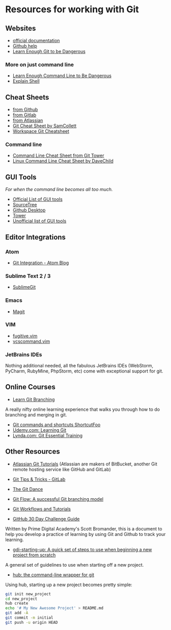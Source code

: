 * Resources for working with Git
  :PROPERTIES:
  :CUSTOM_ID: resources-for-working-with-git
  :END:

** Websites
   :PROPERTIES:
   :CUSTOM_ID: websites
   :END:

-  [[https://git-scm.com/doc][official documentation]]
-  [[https://help.github.com/articles/set-up-git/][Github help]]
-  [[https://www.learnenough.com/git-tutorial][Learn Enough Git to be
   Dangerous]]

*** More on just command line
    :PROPERTIES:
    :CUSTOM_ID: more-on-just-command-line
    :END:

-  [[https://www.learnenough.com/command-line-tutorial][Learn Enough
   Command Line to Be Dangerous]]
-  [[https://explainshell.com][Explain Shell]]

** Cheat Sheets
   :PROPERTIES:
   :CUSTOM_ID: cheat-sheets
   :END:

-  [[file:github-git-cheat-sheet.pdf][from Github]]
-  [[file:gitlab-git-cheat-sheet.pdf][from Gitlab]]
-  [[file:atlassian_get_cheatsheet.pdf][from Atlassian]]
-  [[https://www.cheatography.com/samcollett/cheat-sheets/git/][Git
   Cheat Sheet by SamCollett]]
-  [[http://www.ndpsoftware.com/git-cheatsheet.html#loc=workspace;][Workspace
   Git Cheatsheet]]

*** Command line
    :PROPERTIES:
    :CUSTOM_ID: command-line
    :END:

-  [[https://www.git-tower.com/blog/command-line-cheat-sheet/][Command
   Line Cheat Sheet from Git Tower]]
-  [[https://www.cheatography.com/davechild/cheat-sheets/linux-command-line/][Linux
   Command Line Cheat Sheet by DaveChild]]

** GUI Tools
   :PROPERTIES:
   :CUSTOM_ID: gui-tools
   :END:

/For when the command line becomes all too much./

-  [[https://git-scm.com/downloads/guis][Official List of GUI tools]]
-  [[https://www.sourcetreeapp.com/][SourceTree]]
-  [[https://desktop.github.com/][Github Desktop]]
-  [[https://www.git-tower.com/mac/][Tower]]
-  [[https://git.wiki.kernel.org/index.php/InterfacesFrontendsAndTools][Unofficial
   list of GUI tools]]

** Editor Integrations
   :PROPERTIES:
   :CUSTOM_ID: editor-integrations
   :END:

*** Atom
    :PROPERTIES:
    :CUSTOM_ID: atom
    :END:

-  [[http://blog.atom.io/2014/03/13/git-integration.html][Git
   Integration - Atom Blog]]

*** Sublime Text 2 / 3
    :PROPERTIES:
    :CUSTOM_ID: sublime-text-2-3
    :END:

-  [[https://sublimegit.readthedocs.io/en/latest/][SublimeGit]]

*** Emacs
    :PROPERTIES:
    :CUSTOM_ID: emacs
    :END:

-  [[https://magit.vc/][Magit]]

*** VIM
    :PROPERTIES:
    :CUSTOM_ID: vim
    :END:

-  [[http://www.vim.org/scripts/script.php?script_id=2975][fugitive.vim]]
-  [[http://www.vim.org/scripts/script.php?script%5Fid=90][vcscommand.vim]]

*** JetBrains IDEs
    :PROPERTIES:
    :CUSTOM_ID: jetbrains-ides
    :END:

Nothing additional needed, all the fabulous JetBrains IDEs (WebStorm,
PyCharm, RubyMine, PhpStorm, etc) come with exceptional support for git.

** Online Courses
   :PROPERTIES:
   :CUSTOM_ID: online-courses
   :END:

-  [[http://learngitbranching.js.org/][Learn Git Branching]]

A really nifty online learning experience that walks you through how to
do branching and merging in git.

-  [[https://www.shortcutfoo.com/app/dojos/git][Git commands and
   shortcuts ShortcutFoo]]
-  [[https://www.udemy.com/learning-git2/][Udemy.com: Learning Git]]
-  [[https://www.lynda.com/Git-tutorials/Git-Essential-Training/100222-2.html][Lynda.com:
   Git Essential Training]]

** Other Resources
   :PROPERTIES:
   :CUSTOM_ID: other-resources
   :END:

-  [[https://www.atlassian.com/git][Atlassian Git Tutorials]] (Atlassian
   are makers of BitBucket, another Git remote hosting service like
   GitHub and GitLab)

-  [[https://about.gitlab.com/2016/12/08/git-tips-and-tricks/][Git Tips
   & Tricks - GitLab]]

-  [[https://github.com/gdiminneapolis/falling-in-love-with-git/wiki/The-%22Git-Dance%22][The
   Git Dance]]

-  [[http://nvie.com/posts/a-successful-git-branching-model/][Git Flow:
   A successful Git branching model]]

-  [[https://www.atlassian.com/git/tutorials/comparing-workflows][Git
   Workflows and Tutorials]]

-  [[https://docs.google.com/document/d/1liKkSCPcOXvc4QTSbvxqpOJjjfRhPlkMzOwwxMVfHpU/edit#heading=h.87j2thi29oi8][GitHub
   30 Day Challenge Guide]]

Written by Prime Digital Academy's Scott Bromander, this is a document
to help you develop a practice of learning by using Git and Github to
track your learning.

-  [[https://github.com/tamouse/gdi-starting-up][gdi-starting-up: A
   quick set of steps to use when beginning a new project from scratch]]

A general set of guidelines to use when starting off a new project.

-  [[https://hub.github.com/][hub: the command-line wrapper for git]]

Using hub, starting up a new project becomes pretty simple:

#+BEGIN_SRC sh
    git init new_project
    cd new_project
    hub create
    echo '# My New Awesome Project' > README.md
    git add -A
    git commit -m initial
    git push -u origin HEAD
#+END_SRC
